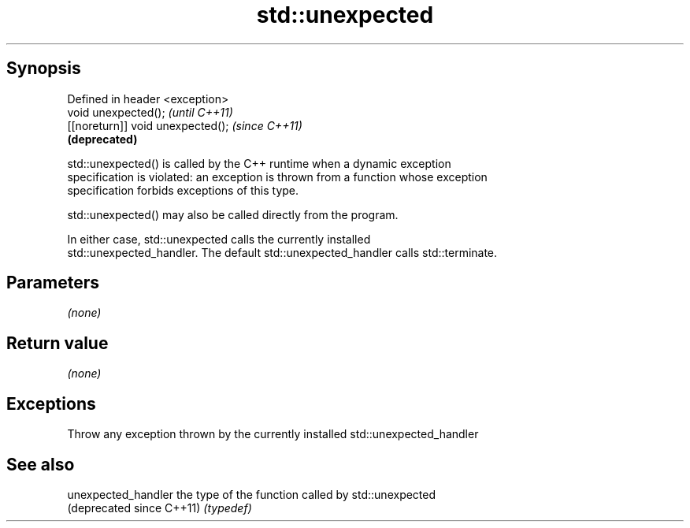 .TH std::unexpected 3 "Sep  4 2015" "2.0 | http://cppreference.com" "C++ Standard Libary"
.SH Synopsis
   Defined in header <exception>
   void unexpected();               \fI(until C++11)\fP
   [[noreturn]] void unexpected();  \fI(since C++11)\fP
                                    \fB(deprecated)\fP

   std::unexpected() is called by the C++ runtime when a dynamic exception
   specification is violated: an exception is thrown from a function whose exception
   specification forbids exceptions of this type.

   std::unexpected() may also be called directly from the program.

   In either case, std::unexpected calls the currently installed
   std::unexpected_handler. The default std::unexpected_handler calls std::terminate.

.SH Parameters

   \fI(none)\fP

.SH Return value

   \fI(none)\fP

.SH Exceptions

   Throw any exception thrown by the currently installed std::unexpected_handler

.SH See also

   unexpected_handler       the type of the function called by std::unexpected
   (deprecated since C++11) \fI(typedef)\fP
